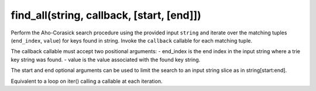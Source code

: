 find_all(string, callback, [start, [end]])
----------------------------------------------------------------------

Perform the Aho-Corasick search procedure using the provided input ``string``
and iterate over the matching tuples (``end_index``, ``value``) for keys found
in string.  Invoke the ``callback`` callable for each matching tuple.

The callback callable must accept two positional arguments:
- end_index is the end index in the input string where a trie key string was found.
- value is the value associated with the found key string.

The start and end optional arguments can be used to limit the search to an
input string slice as in string[start:end].

Equivalent to a loop on iter() calling a callable at each iteration.
